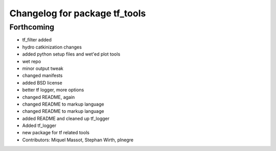 ^^^^^^^^^^^^^^^^^^^^^^^^^^^^^^
Changelog for package tf_tools
^^^^^^^^^^^^^^^^^^^^^^^^^^^^^^

Forthcoming
-----------
* tf_filter added
* hydro catkinization changes
* added python setup files and wet'ed plot tools
* wet repo
* minor output tweak
* changed manifests
* added BSD license
* better tf logger, more options
* changed README, again
* changed README to markup language
* changed README to markup language
* added README and cleaned up tf_logger
* Added tf_logger
* new package for tf related tools
* Contributors: Miquel Massot, Stephan Wirth, plnegre
